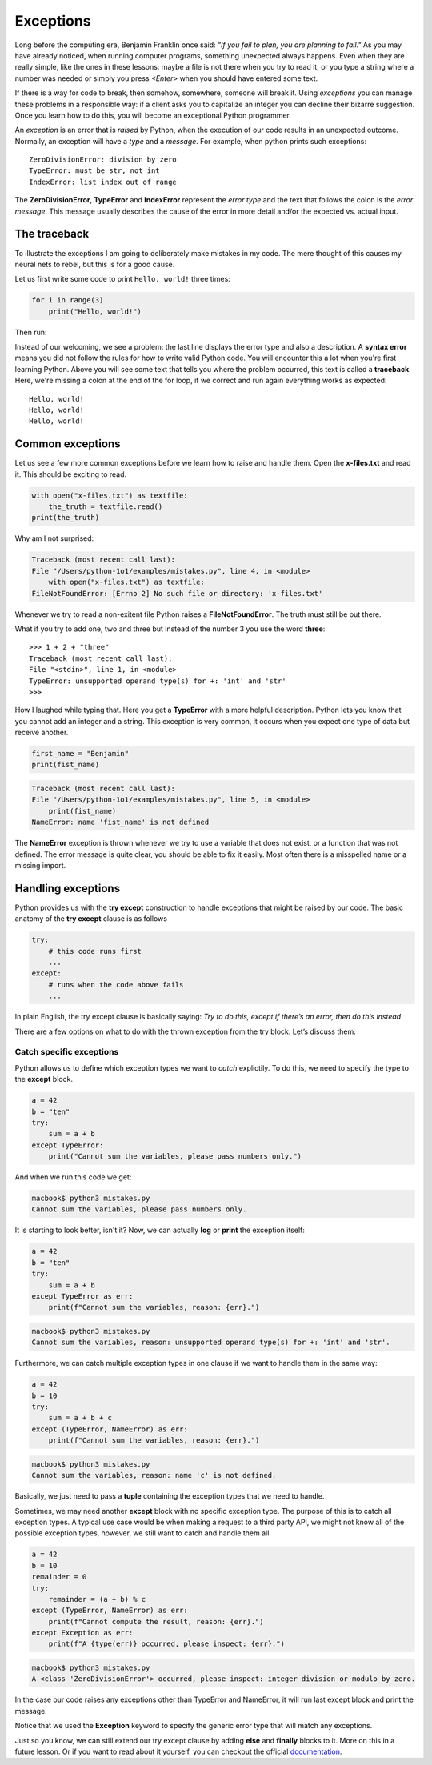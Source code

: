 **********
Exceptions
**********

Long before the computing era, Benjamin Franklin once said: *"If you fail to
plan, you are planning to fail."*
As you may have already noticed, when running computer programs, something
unexpected always happens. Even when they are really simple, like the ones in
these lessons: maybe a file is not there when you try to read it, or you type a
string where a number was needed or simply you press *<Enter>* when you should
have entered some text.

If there is a way for code to break, then somehow, somewhere, someone will break
it. Using *exceptions* you can manage these problems in a responsible way: if a
client asks you to capitalize an integer you can decline their bizarre
suggestion. Once you learn how to do this, you will become an exceptional Python
programmer.

An *exception* is an error that is *raised* by Python, when the execution of our
code results in an unexpected outcome. Normally, an exception will have a *type*
and a *message*. For example, when python prints such exceptions::

    ZeroDivisionError: division by zero
    TypeError: must be str, not int
    IndexError: list index out of range

The **ZeroDivisionError**, **TypeError** and **IndexError** represent the *error
type* and the text that follows the colon is the *error message*. This message
usually describes the cause of the error in more detail and/or the expected vs.
actual input.


The traceback
#############

To illustrate the exceptions I am going to deliberately make mistakes in my code.
The mere thought of this causes my neural nets to rebel, but this is for a good
cause.

Let us first write some code to print ``Hello, world!`` three times:

.. code-block:: python

    for i in range(3)
        print("Hello, world!")

Then run:

.. code-block:: console
    :emphasize-lines: 2,3

    macbook$ python3 mistakes.py
    File "/Users/python-1o1/examples/mistakes.py", line 1
        for i in range(3)
                        ^
    SyntaxError: invalid syntax


Instead of our welcoming, we see a problem: the last line displays the error
type and also a description. A **syntax error** means you did not follow the
rules for how to write valid Python code. You will encounter this a lot when
you're first learning Python. Above you will see some text that tells you where
the problem occurred, this text is called a **traceback**. Here, we're missing
a colon at the end of the for loop, if we correct and run again everything works
as expected::
    Hello, world!
    Hello, world!
    Hello, world!


Common exceptions
#################

Let us see a few more common exceptions before we learn how to raise and handle
them. Open the **x-files.txt** and read it. This should be exciting to read.

.. code-block:: python

    with open("x-files.txt") as textfile:
        the_truth = textfile.read()
    print(the_truth)

Why am I not surprised:

.. code-block:: console

    Traceback (most recent call last):
    File "/Users/python-1o1/examples/mistakes.py", line 4, in <module>
        with open("x-files.txt") as textfile:
    FileNotFoundError: [Errno 2] No such file or directory: 'x-files.txt'

Whenever we try to read a non-exitent file Python raises a **FileNotFoundError**.
The truth must still be out there.

What if you try to add one, two and three but instead of the number 3 you use
the word **three**::
    >>> 1 + 2 + "three"
    Traceback (most recent call last):
    File "<stdin>", line 1, in <module>
    TypeError: unsupported operand type(s) for +: 'int' and 'str'
    >>>

How I laughed while typing that. Here you get a **TypeError** with a more helpful
description. Python lets you know that you cannot add an integer and a string.
This exception is very common, it occurs when you expect one type of data but
receive another.

.. code-block:: python

    first_name = "Benjamin"
    print(fist_name)

.. code-block:: console

    Traceback (most recent call last):
    File "/Users/python-1o1/examples/mistakes.py", line 5, in <module>
        print(fist_name)
    NameError: name 'fist_name' is not defined

The **NameError** exception is thrown whenever we try to use a variable that does
not exist, or a function that was not defined. The error message is quite clear,
you should be able to fix it easily. Most often there is a misspelled name or a
missing import.


Handling exceptions
###################

Python provides us with the **try except** construction to handle exceptions that
might be raised by our code. The basic anatomy of the **try except** clause is as
follows

.. code-block:: python

    try:
        # this code runs first
        ...
    except:
        # runs when the code above fails
        ...

In plain English, the try except clause is basically saying: *Try to do this,
except if there’s an error, then do this instead*.

There are a few options on what to do with the thrown exception from the try
block. Let’s discuss them.


Catch specific exceptions
^^^^^^^^^^^^^^^^^^^^^^^^^

Python allows us to define which exception types we want to *catch* explictily.
To do this, we need to specify the type to the **except** block.

.. code-block:: python

    a = 42
    b = "ten"
    try:
        sum = a + b
    except TypeError:
        print("Cannot sum the variables, please pass numbers only.")

And when we run this code we get:

.. code-block:: console

    macbook$ python3 mistakes.py
    Cannot sum the variables, please pass numbers only.

It is starting to look better, isn't it? Now, we can actually **log** or **print**
the exception itself:

.. code-block:: python

    a = 42
    b = "ten"
    try:
        sum = a + b
    except TypeError as err:
        print(f"Cannot sum the variables, reason: {err}.")

.. code-block:: console

    macbook$ python3 mistakes.py
    Cannot sum the variables, reason: unsupported operand type(s) for +: 'int' and 'str'.

Furthermore, we can catch multiple exception types in one clause if we want to
handle them in the same way:

.. code-block:: python

    a = 42
    b = 10
    try:
        sum = a + b + c
    except (TypeError, NameError) as err:
        print(f"Cannot sum the variables, reason: {err}.")

.. code-block:: console

    macbook$ python3 mistakes.py
    Cannot sum the variables, reason: name 'c' is not defined.

Basically, we just need to pass a **tuple** containing the exception types that
we need to handle.

Sometimes, we may need another **except** block with no specific exception type.
The purpose of this is to catch all exception types. A typical use case would be
when making a request to a third party API, we might not know all of the possible
exception types, however, we still want to catch and handle them all.

.. code-block:: python

    a = 42
    b = 10
    remainder = 0
    try:
        remainder = (a + b) % c
    except (TypeError, NameError) as err:
        print(f"Cannot compute the result, reason: {err}.")
    except Exception as err:
        print(f"A {type(err)} occurred, please inspect: {err}.")

.. code-block:: console

    macbook$ python3 mistakes.py
    A <class 'ZeroDivisionError'> occurred, please inspect: integer division or modulo by zero.

In the case our code raises any exceptions other than TypeError and NameError,
it will run last except block and print the message.

Notice that we used the **Exception** keyword to specify the generic error type
that will match any exceptions.

.. seealso::

    Python comes with a large collection of `built-in exceptions
    <https://docs.python.org/3/library/exceptions.html#exception-hierarchy>`_.
    Here you can explore them organized in a logical hierarchy.
    Notice how most of these class names end in **Error** and not in
    **Exceptions**, like in many other languages.

Just so you know, we can still extend our try except clause by adding **else**
and **finally** blocks to it. More on this in a future lesson. Or if you want to
read about it yourself, you can checkout the official `documentation
<https://docs.python.org/3/tutorial/errors.html#handling-exceptions>`_.
